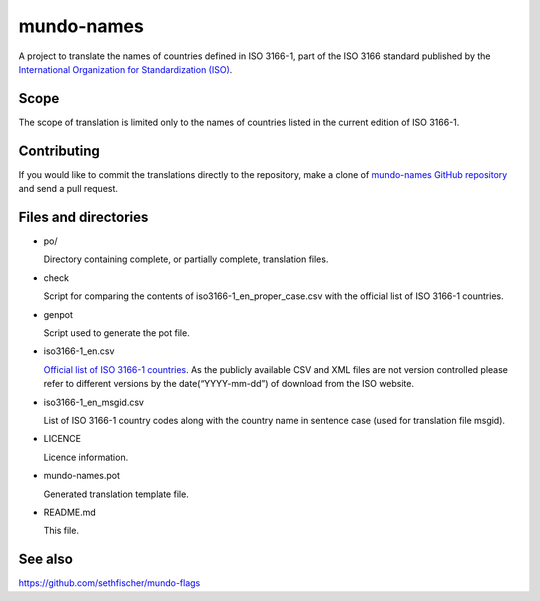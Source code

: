 ===========
mundo-names
===========

A project to translate the names of countries defined in ISO 3166-1,
part of the ISO 3166 standard published by the
`International Organization for Standardization (ISO)`_.


Scope
-----

The scope of translation is limited only to the names of countries listed in the current edition of ISO 3166-1.


Contributing
------------

If you would like to commit the translations directly to the repository,
make a clone of `mundo-names GitHub repository`_ and send a pull request.


Files and directories
---------------------

-   po/

    Directory containing complete, or partially complete, translation files.

-   check

    Script for comparing the contents of iso3166-1_en_proper_case.csv
    with the official list of ISO 3166-1 countries.

-   genpot

    Script used to generate the pot file.

-   iso3166-1_en.csv

    `Official list of ISO 3166-1 countries`_. As the publicly available CSV and XML files are not version controlled
    please refer to different versions by the date(“YYYY-mm-dd”) of download from the ISO website.

-   iso3166-1_en_msgid.csv

    List of ISO 3166-1 country codes along with the country name in sentence case
    (used for translation file msgid).

-   LICENCE

    Licence information.

-   mundo-names.pot

    Generated translation template file.

-   README.md

    This file.


See also
--------

https://github.com/sethfischer/mundo-flags


.. _`International Organization for Standardization (ISO)`: https://www.iso.org/
.. _`mundo-names GitHub repository`: https://github.com/sethfischer/mundo-names
.. _`Official list of ISO 3166-1 countries`: https://www.iso.org/iso-3166-country-codes.html
